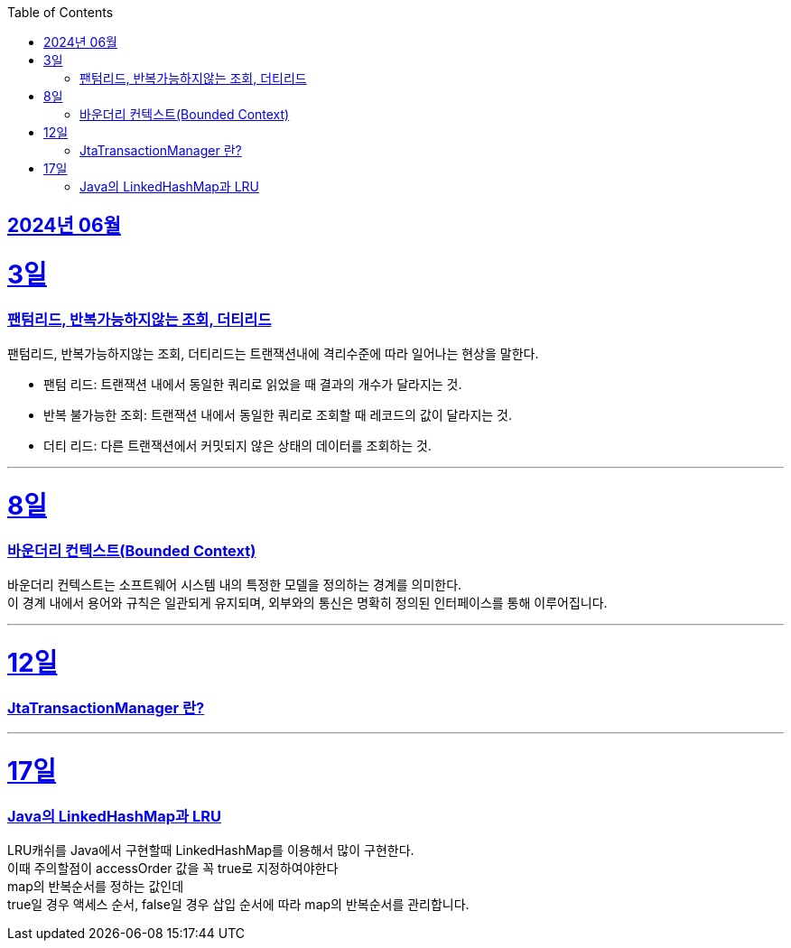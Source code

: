 // Metadata:
:description: Week I Learnt
:keywords: study, til, lwil
// Settings:
:doctype: book
:toc: left
:toclevels: 4
:sectlinks:
:icons: font
:hardbreaks:


[[section-202406]]
== 2024년 06월


[[section-202406-3일]]
3일
===
### 팬텀리드, 반복가능하지않는 조회, 더티리드

팬텀리드, 반복가능하지않는 조회, 더티리드는 트랜잭션내에 격리수준에 따라 일어나는 현상을 말한다.

- 팬텀 리드: 트랜잭션 내에서 동일한 쿼리로 읽었을 때 결과의 개수가 달라지는 것.
- 반복 불가능한 조회: 트랜잭션 내에서 동일한 쿼리로 조회할 때 레코드의 값이 달라지는 것.
- 더티 리드: 다른 트랜잭션에서 커밋되지 않은 상태의 데이터를 조회하는 것.

---
[[section-202406-8일]]
8일
===
### 바운더리 컨텍스트(Bounded Context)

바운더리 컨텍스트는 소프트웨어 시스템 내의 특정한 모델을 정의하는 경계를 의미한다. 
이 경계 내에서 용어와 규칙은 일관되게 유지되며, 외부와의 통신은 명확히 정의된 인터페이스를 통해 이루어집니다.

---

[[section-202406-12일]]
12일
===
### JtaTransactionManager 란?

---

[[section-202406-17일]]
17일
===
### Java의 LinkedHashMap과 LRU

LRU캐쉬를 Java에서 구현할때 LinkedHashMap를 이용해서 많이 구현한다.
이때 주의할점이 accessOrder 값을 꼭 true로 지정하여야한다
map의 반복순서를 정하는 값인데
true일 경우 액세스 순서, false일 경우 삽입 순서에 따라 map의 반복순서를 관리합니다.


